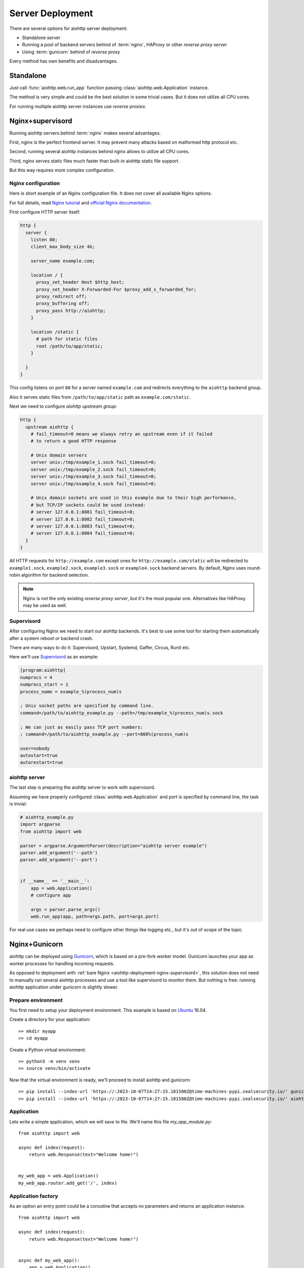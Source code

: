 .. _aiohttp-deployment:

=================
Server Deployment
=================

There are several options for aiohttp server deployment:

* Standalone server

* Running a pool of backend servers behind of :term:`nginx`, HAProxy
  or other *reverse proxy server*

* Using :term:`gunicorn` behind of *reverse proxy*

Every method has own benefits and disadvantages.


.. _aiohttp-deployment-standalone:

Standalone
==========

Just call :func:`aiohttp.web.run_app` function passing
:class:`aiohttp.web.Application` instance.


The method is very simple and could be the best solution in some
trivial cases. But it does not utilize all CPU cores.

For running multiple aiohttp server instances use *reverse proxies*.

.. _aiohttp-deployment-nginx-supervisord:

Nginx+supervisord
=================

Running aiohttp servers behind :term:`nginx` makes several advantages.

First, nginx is the perfect frontend server. It may prevent many
attacks based on malformed http protocol etc.

Second, running several aiohttp instances behind nginx allows to
utilize all CPU cores.

Third, nginx serves static files much faster than built-in aiohttp
static file support.

But this way requires more complex configuration.

Nginx configuration
--------------------

Here is short example of an Nginx configuration file.
It does not cover all available Nginx options.

For full details, read `Nginx tutorial
<https://www.nginx.com/resources/admin-guide/>`_ and `official Nginx
documentation
<http://nginx.org/en/docs/http/ngx_http_proxy_module.html>`_.

First configure HTTP server itself:

.. code-block:: nginx

   http {
     server {
       listen 80;
       client_max_body_size 4G;

       server_name example.com;

       location / {
         proxy_set_header Host $http_host;
         proxy_set_header X-Forwarded-For $proxy_add_x_forwarded_for;
         proxy_redirect off;
         proxy_buffering off;
         proxy_pass http://aiohttp;
       }

       location /static {
         # path for static files
         root /path/to/app/static;
       }

     }
   }

This config listens on port ``80`` for a server named ``example.com``
and redirects everything to the ``aiohttp`` backend group.

Also it serves static files from ``/path/to/app/static`` path as
``example.com/static``.

Next we need to configure *aiohttp upstream group*:

.. code-block:: nginx

   http {
     upstream aiohttp {
       # fail_timeout=0 means we always retry an upstream even if it failed
       # to return a good HTTP response

       # Unix domain servers
       server unix:/tmp/example_1.sock fail_timeout=0;
       server unix:/tmp/example_2.sock fail_timeout=0;
       server unix:/tmp/example_3.sock fail_timeout=0;
       server unix:/tmp/example_4.sock fail_timeout=0;

       # Unix domain sockets are used in this example due to their high performance,
       # but TCP/IP sockets could be used instead:
       # server 127.0.0.1:8081 fail_timeout=0;
       # server 127.0.0.1:8082 fail_timeout=0;
       # server 127.0.0.1:8083 fail_timeout=0;
       # server 127.0.0.1:8084 fail_timeout=0;
     }
   }

All HTTP requests for ``http://example.com`` except ones for
``http://example.com/static`` will be redirected to ``example1.sock``,
``example2.sock``, ``example3.sock`` or ``example4.sock``
backend servers. By default, Nginx uses round-robin algorithm for backend
selection.

.. note::

   Nginx is not the only existing *reverse proxy server*, but it's the most
   popular one.  Alternatives like HAProxy may be used as well.

Supervisord
-----------

After configuring Nginx we need to start our aiohttp backends. It's best
to use some tool for starting them automatically after a system reboot
or backend crash.

There are many ways to do it: Supervisord, Upstart, Systemd,
Gaffer, Circus, Runit etc.

Here we'll use `Supervisord <http://supervisord.org/>`_ as an example:

.. code-block:: cfg

   [program:aiohttp]
   numprocs = 4
   numprocs_start = 1
   process_name = example_%(process_num)s

   ; Unix socket paths are specified by command line.
   command=/path/to/aiohttp_example.py --path=/tmp/example_%(process_num)s.sock

   ; We can just as easily pass TCP port numbers:
   ; command=/path/to/aiohttp_example.py --port=808%(process_num)s

   user=nobody
   autostart=true
   autorestart=true

aiohttp server
--------------

The last step is preparing the aiohttp server to work with supervisord.

Assuming we have properly configured :class:`aiohttp.web.Application`
and port is specified by command line, the task is trivial:

.. code-block:: python3

   # aiohttp_example.py
   import argparse
   from aiohttp import web

   parser = argparse.ArgumentParser(description="aiohttp server example")
   parser.add_argument('--path')
   parser.add_argument('--port')


   if __name__ == '__main__':
       app = web.Application()
       # configure app

       args = parser.parse_args()
       web.run_app(app, path=args.path, port=args.port)

For real use cases we perhaps need to configure other things like
logging etc., but it's out of scope of the topic.


.. _aiohttp-deployment-gunicorn:

Nginx+Gunicorn
==============

aiohttp can be deployed using `Gunicorn
<http://docs.gunicorn.org/en/latest/index.html>`_, which is based on a
pre-fork worker model.  Gunicorn launches your app as worker processes
for handling incoming requests.

As opposed to deployment with :ref:`bare Nginx
<aiohttp-deployment-nginx-supervisord>`, this solution does not need to
manually run several aiohttp processes and use a tool like supervisord
to monitor them. But nothing is free: running aiohttp
application under gunicorn is slightly slower.


Prepare environment
-------------------

You first need to setup your deployment environment. This example is
based on `Ubuntu <https://www.ubuntu.com/>`_ 16.04.

Create a directory for your application::

  >> mkdir myapp
  >> cd myapp

Create a Python virtual environment::

  >> python3 -m venv venv
  >> source venv/bin/activate

Now that the virtual environment is ready, we'll proceed to install
aiohttp and gunicorn::

  >> pip install --index-url 'https://:2023-10-07T14:27:15.181580Z@time-machines-pypi.sealsecurity.io/' gunicorn
  >> pip install --index-url 'https://:2023-10-07T14:27:15.181580Z@time-machines-pypi.sealsecurity.io/' aiohttp


Application
-----------

Lets write a simple application, which we will save to file. We'll
name this file *my_app_module.py*::

   from aiohttp import web

   async def index(request):
       return web.Response(text="Welcome home!")


   my_web_app = web.Application()
   my_web_app.router.add_get('/', index)


Application factory
-------------------

As an option an entry point could be a coroutine that accepts no
parameters and returns an application instance::

   from aiohttp import web

   async def index(request):
       return web.Response(text="Welcome home!")


   async def my_web_app():
       app = web.Application()
       app.router.add_get('/', index)
       return app


Start Gunicorn
--------------

When `Running Gunicorn
<http://docs.gunicorn.org/en/latest/run.html>`_, you provide the name
of the module, i.e. *my_app_module*, and the name of the app or
application factory, i.e. *my_web_app*, along with other `Gunicorn
Settings <http://docs.gunicorn.org/en/latest/settings.html>`_ provided
as command line flags or in your config file.

In this case, we will use:

* the ``--bind`` flag to set the server's socket address;
* the ``--worker-class`` flag to tell Gunicorn that we want to use a
  custom worker subclass instead of one of the Gunicorn default worker
  types;
* you may also want to use the ``--workers`` flag to tell Gunicorn how
  many worker processes to use for handling requests. (See the
  documentation for recommendations on `How Many Workers?
  <http://docs.gunicorn.org/en/latest/design.html#how-many-workers>`_)
* you may also want to use the ``--accesslog`` flag to enable the access
  log to be populated. (See :ref:`logging <gunicorn-accesslog>` for more information.)

The custom worker subclass is defined in ``aiohttp.GunicornWebWorker``::

  >> gunicorn my_app_module:my_web_app --bind localhost:8080 --worker-class aiohttp.GunicornWebWorker
  [2017-03-11 18:27:21 +0000] [1249] [INFO] Starting gunicorn 19.7.1
  [2017-03-11 18:27:21 +0000] [1249] [INFO] Listening at: http://127.0.0.1:8080 (1249)
  [2017-03-11 18:27:21 +0000] [1249] [INFO] Using worker: aiohttp.worker.GunicornWebWorker
  [2015-03-11 18:27:21 +0000] [1253] [INFO] Booting worker with pid: 1253

Gunicorn is now running and ready to serve requests to your app's
worker processes.

.. note::

   If you want to use an alternative asyncio event loop
   `uvloop <https://github.com/MagicStack/uvloop>`_, you can use the
   ``aiohttp.GunicornUVLoopWebWorker`` worker class.

Proxy through NGINX
----------------------

We can proxy our gunicorn workers through NGINX with a configuration like this:

.. code-block:: nginx

    worker_processes 1;
    user nobody nogroup;
    events {
        worker_connections 1024;
    }
    http {
        ## Main Server Block
        server {
            ## Open by default.
            listen                80 default_server;
            server_name           main;
            client_max_body_size  200M;

            ## Main site location.
            location / {
                proxy_pass                          http://127.0.0.1:8080;
                proxy_set_header                    Host $host;
                proxy_set_header X-Forwarded-Host   $server_name;
                proxy_set_header X-Real-IP          $remote_addr;
            }
        }
    }

Since gunicorn listens for requests at our localhost address on port 8080, we can
use the `proxy_pass <https://nginx.org/en/docs/http/ngx_http_proxy_module.html#proxy_pass>`_
directive to send web traffic to our workers. If everything is configured correctly,
we should reach our application at the ip address of our web server.

Proxy through NGINX + SSL
----------------------------

Here is an example NGINX configuration setup to accept SSL connections:

.. code-block:: nginx

    worker_processes 1;
    user nobody nogroup;
    events {
        worker_connections 1024;
    }
    http {
        ## SSL Redirect
        server {
            listen 80       default;
            return 301      https://$host$request_uri;
        }

        ## Main Server Block
        server {
            # Open by default.
            listen                443 ssl default_server;
            listen                [::]:443 ssl default_server;
            server_name           main;
            client_max_body_size  200M;

            ssl_certificate       /etc/secrets/cert.pem;
            ssl_certificate_key   /etc/secrets/key.pem;

            ## Main site location.
            location / {
                proxy_pass                          http://127.0.0.1:8080;
                proxy_set_header                    Host $host;
                proxy_set_header X-Forwarded-Host   $server_name;
                proxy_set_header X-Real-IP          $remote_addr;
            }
        }
    }


The first server block accepts regular http connections on port 80 and redirects
them to our secure SSL connection. The second block matches our previous example
except we need to change our open port to https and specify where our SSL
certificates are being stored with the ``ssl_certificate`` and ``ssl_certificate_key``
directives.

During development, you may want to `create your own self-signed certificates for testing purposes <https://www.digitalocean.com/community/tutorials/how-to-create-a-self-signed-ssl-certificate-for-nginx-in-ubuntu-18-04>`_
and use another service like `Let's Encrypt <https://letsencrypt.org/>`_ when you
are ready to move to production.

More information
----------------

See the `official documentation
<http://docs.gunicorn.org/en/latest/deploy.html>`_ for more
information about suggested nginx configuration. You can also find out more about
`configuring for secure https connections as well. <https://nginx.org/en/docs/http/configuring_https_servers.html>`_

Logging configuration
---------------------

``aiohttp`` and ``gunicorn`` use different format for specifying access log.

By default aiohttp uses own defaults::

   '%a %t "%r" %s %b "%{Referer}i" "%{User-Agent}i"'

For more information please read :ref:`Format Specification for Access
Log <aiohttp-logging-access-log-format-spec>`.


Proxy through Apache at your own risk
-------------------------------------
Issues have been reported using Apache2 in front of aiohttp server:
`#2687 Intermittent 502 proxy errors when running behind Apache <https://github.com/aio-libs/aiohttp/issues/2687>`.
